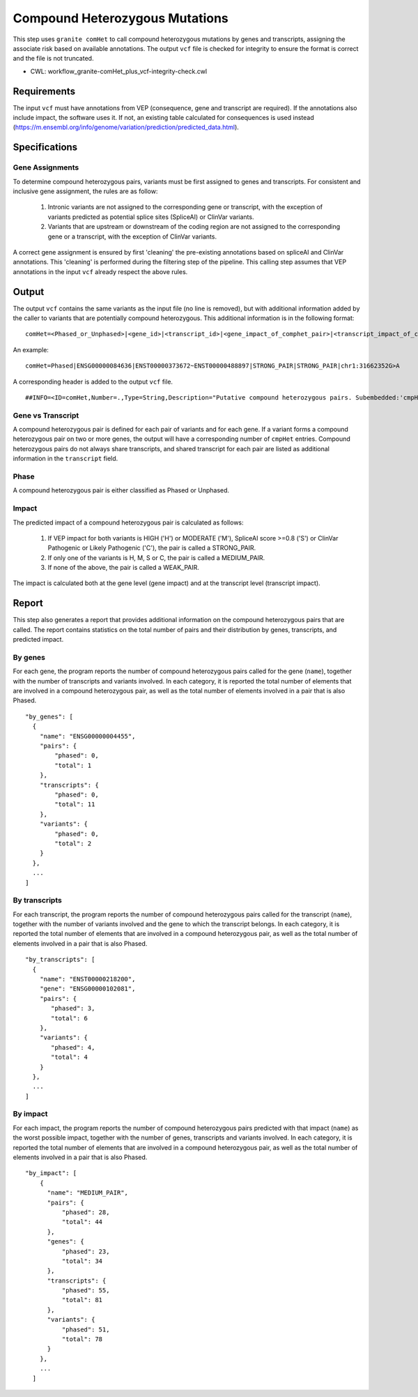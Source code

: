 ===============================
Compound Heterozygous Mutations
===============================

This step uses ``granite comHet`` to call compound heterozygous mutations by genes and transcripts, assigning the associate risk based on available annotations. The output ``vcf`` file is checked for integrity to ensure the format is correct and the file is not truncated.

* CWL: workflow_granite-comHet_plus_vcf-integrity-check.cwl


Requirements
++++++++++++

The input ``vcf`` must have annotations from VEP (consequence, gene and transcript are required). If the annotations also include impact, the software uses it. If not, an existing table calculated for consequences is used instead (https://m.ensembl.org/info/genome/variation/prediction/predicted_data.html).


Specifications
++++++++++++++

Gene Assignments
----------------

To determine compound heterozygous pairs, variants must be first assigned to genes and transcripts. For consistent and inclusive gene assignment, the rules are as follow:

  1. Intronic variants are not assigned to the corresponding gene or transcript, with the exception of variants predicted as potential splice sites (SpliceAI) or ClinVar variants.
  2. Variants that are upstream or downstream of the coding region are not assigned to the corresponding gene or a transcript, with the exception of ClinVar variants.

.. image:: ../../../../images/gene_assignment_v14.png

A correct gene assignment is ensured by first 'cleaning' the pre-existing annotations based on spliceAI and ClinVar annotations.
This 'cleaning' is performed during the filtering step of the pipeline.
This calling step assumes that VEP annotations in the input ``vcf`` already respect the above rules.


Output
++++++

The output ``vcf`` contains the same variants as the input file (no line is removed), but with additional information added by the caller to variants that are potentially compound heterozygous. This additional information is in the following format:

::

    comHet=<Phased_or_Unphased>|<gene_id>|<transcript_id>|<gene_impact_of_comphet_pair>|<transcript_impact_of_comphet_pair>|<mate_variant>

An example:

::

    comHet=Phased|ENSG00000084636|ENST00000373672~ENST00000488897|STRONG_PAIR|STRONG_PAIR|chr1:31662352G>A

A corresponding header is added to the output ``vcf`` file.

::

    ##INFO=<ID=comHet,Number=.,Type=String,Description="Putative compound heterozygous pairs. Subembedded:'cmpHet':Format:'phase|gene|transcript|impact_gene|impact_transcript|mate_variant'">

Gene vs Transcript
------------------

A compound heterozygous pair is defined for each pair of variants and for each gene.
If a variant forms a compound heterozygous pair on two or more genes, the output will have a corresponding number of ``cmpHet`` entries.
Compound heterozygous pairs do not always share transcripts, and shared transcript for each pair are listed as additional information in the ``transcript`` field.

Phase
-----

A compound heterozygous pair is either classified as Phased or Unphased.

.. image:: ../../../../images/comphet_phase.png

Impact
------

The predicted impact of a compound heterozygous pair is calculated as follows:


    1. If VEP impact for both variants is HIGH ('H') or MODERATE ('M'), SpliceAI score >=0.8 ('S') or ClinVar Pathogenic or Likely Pathogenic ('C'), the pair is called a STRONG_PAIR.

    2. If only one of the variants is H, M, S or C, the pair is called a MEDIUM_PAIR.

    3. If none of the above, the pair is called a WEAK_PAIR.

The impact is calculated both at the gene level (gene impact) and at the transcript level (transcript impact).


Report
++++++

This step also generates a report that provides additional information on the compound heterozygous pairs that are called. The report contains statistics on the total number of pairs and their distribution by genes, transcripts, and predicted impact.

By genes
--------

For each gene, the program reports the number of compound heterozygous pairs called for the gene (``name``), together with the number of transcripts and variants involved.
In each category, it is reported the total number of elements that are involved in a compound heterozygous pair, as well as the total number of elements involved in a pair that is also Phased.

::

    "by_genes": [
      {
        "name": "ENSG00000004455",
        "pairs": {
            "phased": 0,
            "total": 1
        },
        "transcripts": {
            "phased": 0,
            "total": 11
        },
        "variants": {
            "phased": 0,
            "total": 2
        }
      },
      ...
    ]

By transcripts
--------------

For each transcript, the program reports the number of compound heterozygous pairs called for the transcript (``name``), together with the number of variants involved and the gene to which the transcript belongs.
In each category, it is reported the total number of elements that are involved in a compound heterozygous pair, as well as the total number of elements involved in a pair that is also Phased.

::

    "by_transcripts": [
      {
        "name": "ENST00000218200",
        "gene": "ENSG00000102081",
        "pairs": {
           "phased": 3,
           "total": 6
        },
        "variants": {
           "phased": 4,
           "total": 4
        }
      },
      ...
    ]

By impact
---------

For each impact, the program reports the number of compound heterozygous pairs predicted with that impact (``name``) as the worst possible impact, together with the number of genes, transcripts and variants involved.
In each category, it is reported the total number of elements that are involved in a compound heterozygous pair, as well as the total number of elements involved in a pair that is also Phased.

::

    "by_impact": [
        {
          "name": "MEDIUM_PAIR",
          "pairs": {
              "phased": 28,
              "total": 44
          },
          "genes": {
              "phased": 23,
              "total": 34
          },
          "transcripts": {
              "phased": 55,
              "total": 81
          },
          "variants": {
              "phased": 51,
              "total": 78
          }
        },
        ...
      ]
